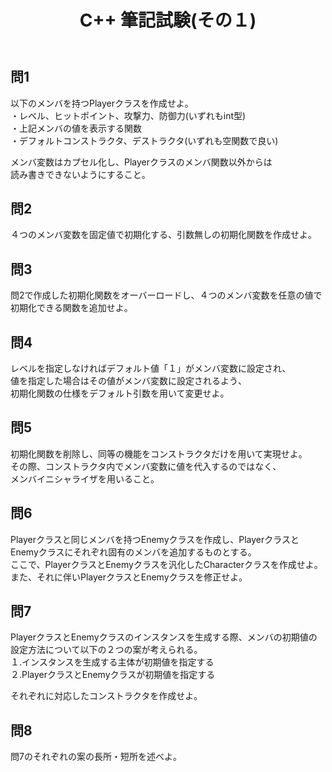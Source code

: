 #+LANGUAGE: ja
#+OPTIONS: \n:t author:nil creator:nil timestamp:nil html-postamble:nil toc:nil num:nil ^:{}
#+HTML_HEAD: <link rel="stylesheet" type="text/css" href="../style1.css" />

#+TITLE: C++ 筆記試験(その１)

** 問1
以下のメンバを持つPlayerクラスを作成せよ。
・レベル、ヒットポイント、攻撃力、防御力(いずれもint型)
・上記メンバの値を表示する関数
・デフォルトコンストラクタ、デストラクタ(いずれも空関数で良い)

メンバ変数はカプセル化し、Playerクラスのメンバ関数以外からは
読み書きできないようにすること。

** 問2
４つのメンバ変数を固定値で初期化する、引数無しの初期化関数を作成せよ。

** 問3
問2で作成した初期化関数をオーバーロードし、４つのメンバ変数を任意の値で初期化できる関数を追加せよ。

** 問4
レベルを指定しなければデフォルト値「１」がメンバ変数に設定され、
値を指定した場合はその値がメンバ変数に設定されるよう、
初期化関数の仕様をデフォルト引数を用いて変更せよ。

** 問5
初期化関数を削除し、同等の機能をコンストラクタだけを用いて実現せよ。
その際、コンストラクタ内でメンバ変数に値を代入するのではなく、
メンバイニシャライザを用いること。

** 問6
Playerクラスと同じメンバを持つEnemyクラスを作成し、PlayerクラスとEnemyクラスにそれぞれ固有のメンバを追加するものとする。
ここで、PlayerクラスとEnemyクラスを汎化したCharacterクラスを作成せよ。
また、それに伴いPlayerクラスとEnemyクラスを修正せよ。

** 問7
PlayerクラスとEnemyクラスのインスタンスを生成する際、メンバの初期値の設定方法について以下の２つの案が考えられる。
１.インスタンスを生成する主体が初期値を指定する
２.PlayerクラスとEnemyクラスが初期値を指定する

それぞれに対応したコンストラクタを作成せよ。

** 問8
問7のそれぞれの案の長所・短所を述べよ。
